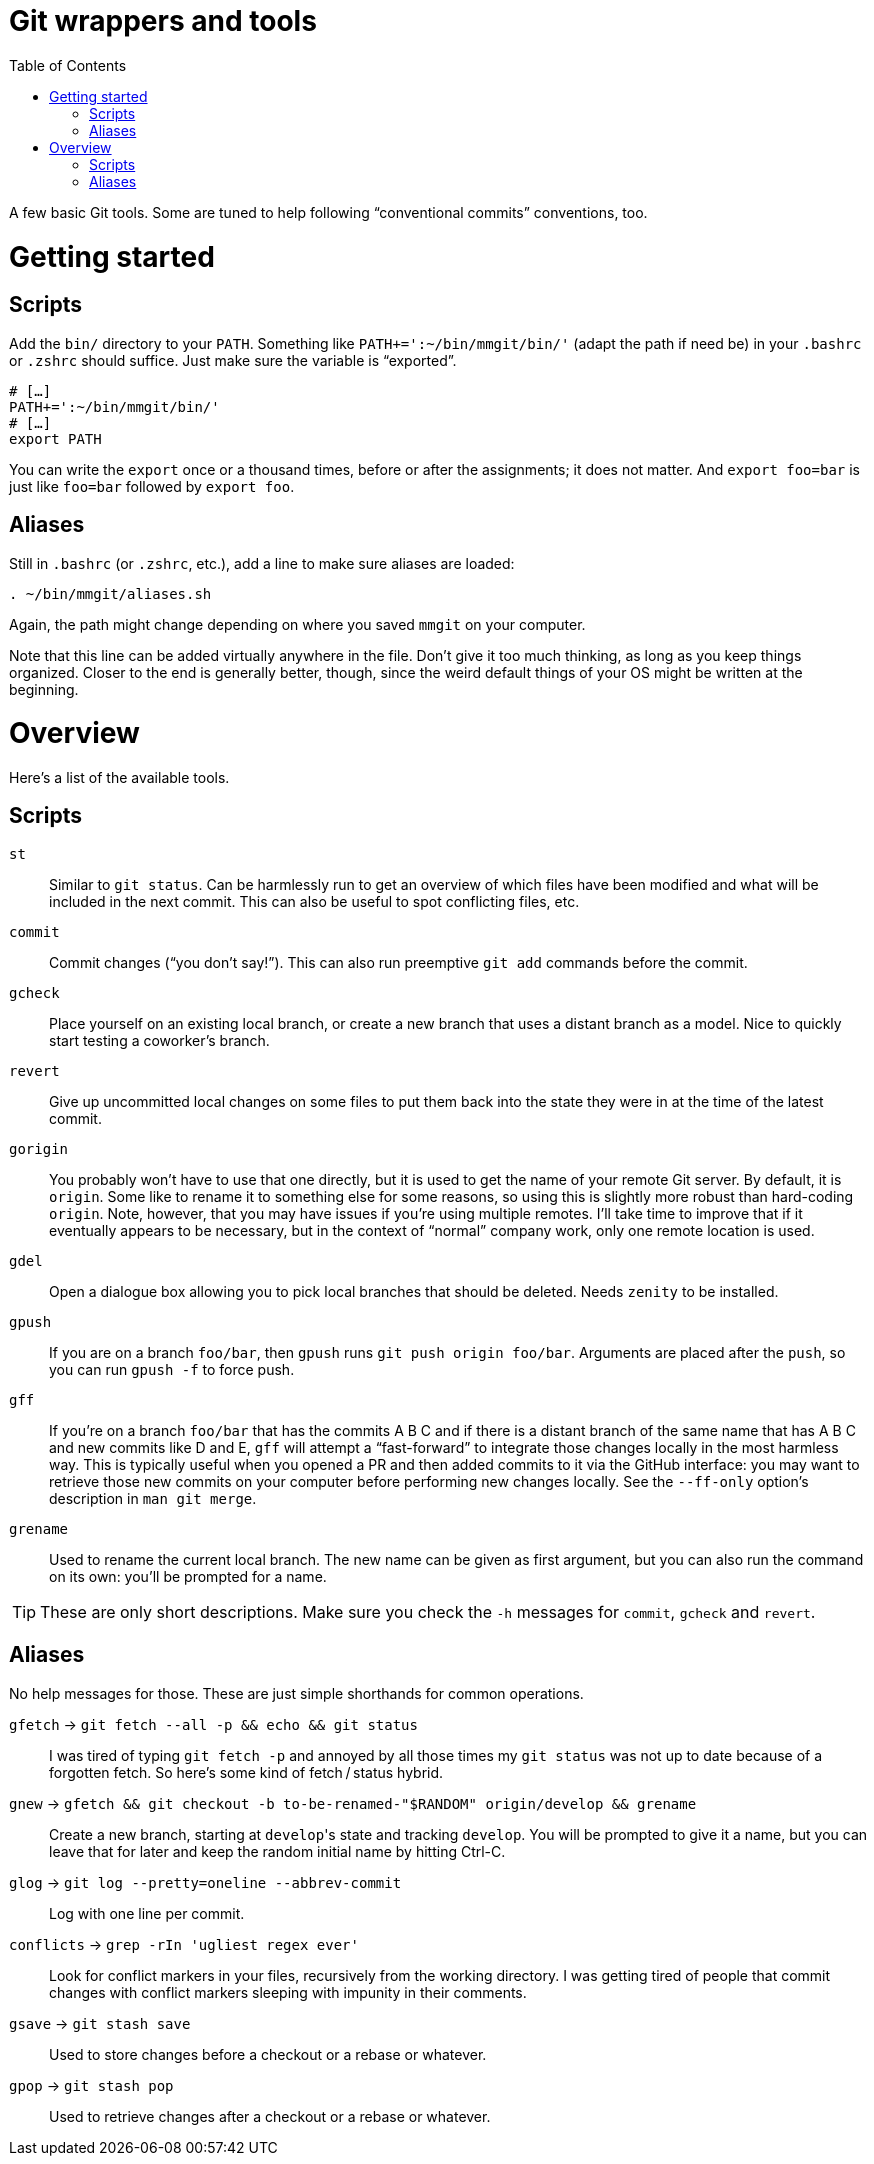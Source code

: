 # Git wrappers and tools
:toc:

A few basic Git tools. Some are tuned to help following “conventional commits” conventions, too.


# Getting started

## Scripts

Add the `bin/` directory to your `PATH`. Something like `PATH+=':~/bin/mmgit/bin/'` (adapt the path if need be) in your `.bashrc` or `.zshrc` should suffice. Just make sure the variable is “exported”.

[source,bash]
```
# […]
PATH+=':~/bin/mmgit/bin/'
# […]
export PATH
```

You can write the `export` once or a thousand times, before or after the assignments; it does not matter. And `export foo=bar` is just like `foo=bar` followed by `export foo`.


## Aliases

Still in `.bashrc` (or `.zshrc`, etc.), add a line to make sure aliases are loaded:

[source,bash]
```
. ~/bin/mmgit/aliases.sh
```

Again, the path might change depending on where you saved `mmgit` on your computer.

Note that this line can be added virtually anywhere in the file. Don't give it too much thinking, as long as you keep things organized. Closer to the end is generally better, though, since the weird default things of your OS might be written at the beginning.


# Overview

Here's a list of the available tools.


## Scripts

`st`::
    Similar to `git status`. Can be harmlessly run to get an overview of which files have been modified and what will be included in the next commit. This can also be useful to spot conflicting files, etc.

`commit`::
    Commit changes (“you don't say!”). This can also run preemptive `git add` commands before the commit.

`gcheck`::
    Place yourself on an existing local branch, or create a new branch that uses a distant branch as a model. Nice to quickly start testing a coworker's branch.

`revert`::
    Give up uncommitted local changes on some files to put them back into the state they were in at the time of the latest commit.

`gorigin`::
    You probably won't have to use that one directly, but it is used to get the name of your remote Git server. By default, it is `origin`. Some like to rename it to something else for some reasons, so using this is slightly more robust than hard-coding `origin`. Note, however, that you may have issues if you're using multiple remotes. I'll take time to improve that if it eventually appears to be necessary, but in the context of “normal” company work, only one remote location is used.

`gdel`::
    Open a dialogue box allowing you to pick local branches that should be deleted. Needs `zenity` to be installed.

`gpush`::
    If you are on a branch `foo/bar`, then `gpush` runs `git push origin foo/bar`. Arguments are placed after the `push`, so you can run `gpush -f` to force push.

`gff`::
    If you're on a branch `foo/bar` that has the commits A B C and if there is a distant branch of the same name that has A B C and new commits like D and E, `gff` will attempt a “fast-forward” to integrate those changes locally in the most harmless way. This is typically useful when you opened a PR and then added commits to it via the GitHub interface: you may want to retrieve those new commits on your computer before performing new changes locally.
    See the `--ff-only` option's description in `man git merge`.

`grename`::
    Used to rename the current local branch. The new name can be given as first argument, but you can also run the command on its own: you'll be prompted for a name.

TIP: These are only short descriptions. Make sure you check the `-h` messages for `commit`, `gcheck` and `revert`.


## Aliases

No help messages for those. These are just simple shorthands for common operations.

`gfetch` → `git fetch --all -p && echo && git status`::
    I was tired of typing `git fetch -p` and annoyed by all those times my `git status` was not up to date because of a forgotten fetch. So here's some kind of fetch / status hybrid.

`gnew` → `gfetch && git checkout -b to-be-renamed-"$RANDOM" origin/develop && grename`::
    Create a new branch, starting at ``develop``'s state and tracking `develop`. You will be prompted to give it a name, but you can leave that for later and keep the random initial name by hitting Ctrl-C.

`glog` → `git log --pretty=oneline --abbrev-commit`::
    Log with one line per commit.

`conflicts` → `grep -rIn 'ugliest regex ever'`::
    Look for conflict markers in your files, recursively from the working directory. I was getting tired of people that commit changes with conflict markers sleeping with impunity in their comments.

`gsave` → `git stash save`::
    Used to store changes before a checkout or a rebase or whatever.

`gpop` → `git stash pop`::
    Used to retrieve changes after a checkout or a rebase or whatever.

